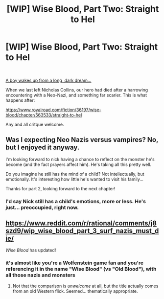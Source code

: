 #+TITLE: [WIP] Wise Blood, Part Two: Straight to Hel

* [WIP] Wise Blood, Part Two: Straight to Hel
:PROPERTIES:
:Author: Wizard-of-Woah
:Score: 18
:DateUnix: 1601663030.0
:DateShort: 2020-Oct-02
:END:
​

[[https://preview.redd.it/z6k1xzxk4qq51.jpg?width=520&format=pjpg&auto=webp&s=75bfb7e4e7eb7adf047722fa0f45e722c27a9e4c][A boy wakes up from a long, dark dream...]]

When we last left Nicholas Collins, our hero had died after a harrowing encountering with a Neo-Nazi, and something far scarier. This is what happens after:

[[https://www.royalroad.com/fiction/36197/wise-blood/chapter/563533/straight-to-hel]]

Any and all critque welcome.


** Was I expecting Neo Nazis versus vampires? No, but I enjoyed it anyway.

I'm looking forward to nick having a chance to reflect on the monster he's become (and the fact prayers affect him). He's taking all this pretty well.

Do you imagine he still has the mind of a child? Not intellectually, but emotionally. It's interesting how little he's wanted to visit his family...

Thanks for part 2, looking forward to the next chapter!
:PROPERTIES:
:Author: elrathj
:Score: 4
:DateUnix: 1601698659.0
:DateShort: 2020-Oct-03
:END:

*** I'd say Nick still has a child's emotions, more or less. He's just... preoccupied, right now.
:PROPERTIES:
:Author: Wizard-of-Woah
:Score: 4
:DateUnix: 1601708410.0
:DateShort: 2020-Oct-03
:END:


** [[https://www.reddit.com/r/rational/comments/j8szd9/wip_wise_blood_part_3_surf_nazis_must_die/]]

/Wise Blood/ has updated!
:PROPERTIES:
:Author: Wizard-of-Woah
:Score: 1
:DateUnix: 1602366399.0
:DateShort: 2020-Oct-11
:END:

*** it's almost like you're a Wolfenstein game fan and you're referencing it in the name "Wise Blood" (vs "Old Blood"), with all those nazis and monsters
:PROPERTIES:
:Author: Dezoufinous
:Score: 1
:DateUnix: 1602442246.0
:DateShort: 2020-Oct-11
:END:

**** Not that the comparison is /unwelcome/ at all, but the title actually comes from an old Western flick. Seemed... thematically appropriate.
:PROPERTIES:
:Author: Wizard-of-Woah
:Score: 1
:DateUnix: 1602504744.0
:DateShort: 2020-Oct-12
:END:
